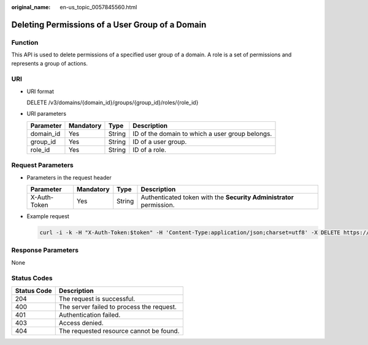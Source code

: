 :original_name: en-us_topic_0057845560.html

.. _en-us_topic_0057845560:

Deleting Permissions of a User Group of a Domain
================================================

Function
--------

This API is used to delete permissions of a specified user group of a domain. A role is a set of permissions and represents a group of actions.

URI
---

-  URI format

   DELETE /v3/domains/{domain_id}/groups/{group_id}/roles/{role_id}

-  URI parameters

   +-----------+-----------+--------+-------------------------------------------------+
   | Parameter | Mandatory | Type   | Description                                     |
   +===========+===========+========+=================================================+
   | domain_id | Yes       | String | ID of the domain to which a user group belongs. |
   +-----------+-----------+--------+-------------------------------------------------+
   | group_id  | Yes       | String | ID of a user group.                             |
   +-----------+-----------+--------+-------------------------------------------------+
   | role_id   | Yes       | String | ID of a role.                                   |
   +-----------+-----------+--------+-------------------------------------------------+

Request Parameters
------------------

-  Parameters in the request header

   +--------------+-----------+--------+---------------------------------------------------------------------+
   | Parameter    | Mandatory | Type   | Description                                                         |
   +==============+===========+========+=====================================================================+
   | X-Auth-Token | Yes       | String | Authenticated token with the **Security Administrator** permission. |
   +--------------+-----------+--------+---------------------------------------------------------------------+

-  Example request

   .. code-block::

      curl -i -k -H "X-Auth-Token:$token" -H 'Content-Type:application/json;charset=utf8' -X DELETE https://sample.domain.com/v3/domains/d54061ebcb5145dd814f8eb3fe9b7ac0/groups/47d79cabc2cf4c35b13493d919a5bb3d/roles/e62d9ba0d6a544cd878d9e8a4663f6e2

Response Parameters
-------------------

None

Status Codes
------------

=========== =========================================
Status Code Description
=========== =========================================
204         The request is successful.
400         The server failed to process the request.
401         Authentication failed.
403         Access denied.
404         The requested resource cannot be found.
=========== =========================================

